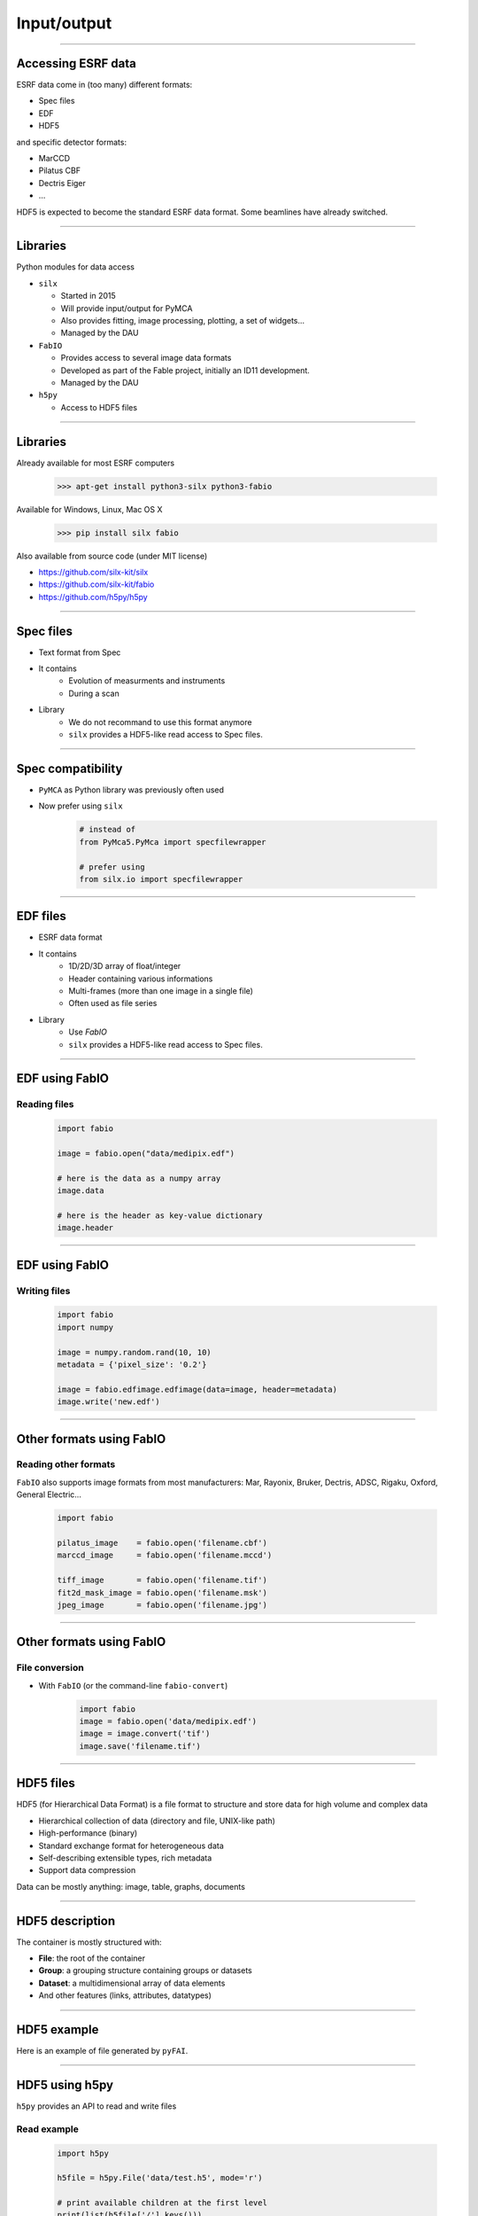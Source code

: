 .. raw:: html

   <!-- Patch landslide slides background color --!>
   <style type="text/css">
   div.slide {
       background: #fff;
   }
   </style>

************
Input/output
************

----

Accessing ESRF data
===================

ESRF data come in (too many) different formats:

- Spec files
- EDF
- HDF5

and specific detector formats:

- MarCCD
- Pilatus CBF
- Dectris Eiger
- …

HDF5 is expected to become the standard ESRF data format.
Some beamlines have already switched.

----

Libraries
=========

Python modules for data access

- ``silx``

  - Started in 2015
  - Will provide input/output for PyMCA
  - Also provides fitting, image processing, plotting, a set of widgets…
  - Managed by the DAU

- ``FabIO``

  - Provides access to several image data formats
  - Developed as part of the Fable project, initially an ID11 development.
  - Managed by the DAU

- ``h5py``

  - Access to HDF5 files

----

Libraries
=========

Already available for most ESRF computers

   >>> apt-get install python3-silx python3-fabio

Available for Windows, Linux, Mac OS X

   >>> pip install silx fabio

Also available from source code (under MIT license)

- https://github.com/silx-kit/silx
- https://github.com/silx-kit/fabio
- https://github.com/h5py/h5py

----

Spec files
==========

- Text format from Spec
- It contains
   - Evolution of measurments and instruments
   - During a scan
- Library
   - We do not recommand to use this format anymore
   - ``silx`` provides a HDF5-like read access to Spec files.

----

Spec compatibility
==================

- ``PyMCA`` as Python library was previously often used
- Now prefer using ``silx``

   .. code-block:: python

      # instead of
      from PyMca5.PyMca import specfilewrapper

      # prefer using
      from silx.io import specfilewrapper

----

EDF files
=========

- ESRF data format
- It contains
   - 1D/2D/3D array of float/integer
   - Header containing various informations
   - Multi-frames (more than one image in a single file)
   - Often used as file series
- Library
   - Use `FabIO`
   - ``silx`` provides a HDF5-like read access to Spec files.

----

EDF using FabIO
===============

Reading files
-------------

   .. code-block:: python

      import fabio

      image = fabio.open("data/medipix.edf")

      # here is the data as a numpy array
      image.data

      # here is the header as key-value dictionary
      image.header

----

EDF using FabIO
===============

Writing files
-------------

   .. code-block:: python

      import fabio
      import numpy

      image = numpy.random.rand(10, 10)
      metadata = {'pixel_size': '0.2'}

      image = fabio.edfimage.edfimage(data=image, header=metadata)
      image.write('new.edf')

----

Other formats using FabIO
=========================

Reading other formats
---------------------

``FabIO`` also supports image formats from most
manufacturers: Mar, Rayonix, Bruker, Dectris, ADSC, Rigaku, Oxford,
General Electric…

   .. code-block:: python

      import fabio

      pilatus_image    = fabio.open('filename.cbf')
      marccd_image     = fabio.open('filename.mccd')

      tiff_image       = fabio.open('filename.tif')
      fit2d_mask_image = fabio.open('filename.msk')
      jpeg_image       = fabio.open('filename.jpg')

----

Other formats using FabIO
=========================

File conversion
---------------

- With ``FabIO`` (or the command-line ``fabio-convert``)

   .. code-block:: python

      import fabio
      image = fabio.open('data/medipix.edf')
      image = image.convert('tif')
      image.save('filename.tif')

----

HDF5 files
==========

HDF5 (for Hierarchical Data Format) is a file format to structure and store
data for high volume and complex data

- Hierarchical collection of data (directory and file, UNIX-like path)
- High-performance (binary)
- Standard exchange format for heterogeneous data
- Self-describing extensible types, rich metadata
- Support data compression

Data can be mostly anything: image, table, graphs, documents

----

HDF5 description
================

The container is mostly structured with:

- **File**: the root of the container
- **Group**: a grouping structure containing groups or datasets
- **Dataset**: a multidimensional array of data elements
- And other features (links, attributes, datatypes)

.. image:: images/hdf5_model.png

----

HDF5 example
============

Here is an example of file generated by ``pyFAI``.

.. image:: images/hdf5_example.png

----

HDF5 using h5py
===============


``h5py`` provides an API to read and write files

Read example
------------

   .. code-block:: python

      import h5py

      h5file = h5py.File('data/test.h5', mode='r')

      # print available children at the first level
      print(list(h5file['/'].keys()))

      # reaching a dataset from a sub group
      dataset = h5file['/diff_map_0000/data/map']

      # using size and types to not read the full stored data
      print(dataset.shape, dataset.size, dataset.dtype)

      # datasets mimics numpy-array
      # read and apply the operation
      a = 2 * dataset[0, 5]
      # copy the data and store it as a numpy-array
      b = dataset[...]

----

HDF5 using h5py
===============

Write example
-------------

   .. code-block:: python

      import numpy
      import h5py

      data = numpy.arange(10000.0)
      data.shape = 100, 100

      # write
      h5file = h5py.File('my_first_one.h5', mode='w')

      # write data into a dataset from the root
      h5file['/data1'] = data

      # write data into a dataset from group1
      h5file['/group1/data2'] = data

      h5file.close()

----

HDF5 tools
==========

- ``h5ls``, ``h5dump``, ``hdfview``
- ``h5py``
- ``silx``
- ``silx view``
- The HDF group provides a web page with more tools
  https://support.hdfgroup.org/HDF5/doc/RM/Tools.html

----

Silx input/output
=================

- Try to simplify the transition to HDF5
   - Provide a h5py-like API on top of format used at ESRF
   - Single way to access to Spec/EDF/HDF5 files
   - Based on NeXus specifications
     http://www.nexusformat.org/
- Read-only

----

Spec files using silx
=====================

HDF5-like mapping
-----------------

.. image:: images/spech5_arrows.png

----

Spec files using silx
=====================

Example
-------

   .. code-block:: python

      import silx.io
      data = silx.io.open('data/oleg.dat')

      # print available scans
      print(data['/'].keys())

      # print available measurements from the scan 94.1
      print(data['/94.1/measurement'].keys())

      # get data from measurement
      xdata = data['/94.1/measurement/Epoch']
      ydata = data['/94.1/measurement/bpmi']

For more information and examples you can read the
silx IO tutorial:
https://github.com/silx-kit/silx-training/blob/master/silx/io/io.pdf

----

EDF files using silx
====================

HDF5-like mapping
-----------------

.. image:: images/fabioh5_arrows.png

----

EDF files using silx
====================

Example
-------

   .. code-block:: python

      import silx.io
      data = silx.io.open('data/ID16B_diatomee.edf')

      # Access to the frames
      frames = data['/scan_0/instrument/detector_0/data']
      len(frames)  # number of frames
      frames[0]    # first frame

      # Access to motors, monitor, timestanp
      srot = data['scan_0/instrument/positioners/srot'][...]
      mon = data['scan_0/measurement/mon'][...]
      timestamp = data[
          'scan_0/instrument/detector_0/others/time_of_day'][...]

----

Overview
========

Preconized library according to the use case and the file format.

.. raw:: html

   <html>
   <head>
   <style>

   .default-table {
      width:100%;
      border-collapse: collapse;
      border: 1px solid black;
      background-color: white;
   }

   .default-table th {
      background-color: #cce;
      border: 1px solid black;
      padding: 1em;
   }

   .default-table td {
      border: 1px solid black;
      padding: 0.5em;
   }

   </style>
   </head>
   <body>
      <table class="default-table">
      <tr>
         <th>Formats</th>
         <th>Read</th>
         <th>Write</th>
      </tr>
      <tr>
         <td>HDF5</td>
         <td>silx/h5py</td>
         <td>h5py</td>
      </tr>
      <tr>
         <td>Specfile</td>
         <td>silx</td>
         <td></td>
      </tr>
      <tr>
         <td>EDF multiframe</td>
         <td>silx/fabio</td>
         <td>fabio</td>
      </tr>
      <tr>
         <td>EDF</td>
         <td>fabio</td>
         <td>fabio</td>
      </tr>
      <tr>
         <td>Other raster formats</td>
         <td>fabio</td>
         <td>fabio</td>
      </tr>
      </table>
   </body>
   </html>

----

Exercise
========

1. Read the EDF file ``medipix.edf``.
2. Process the data

   - Create a mask for all the values below 10%.
   - With the above mask, set the affected pixels to 10%.
   - Optionally do the same for values above 90%.
   - This clamp values between 10% and 90%

3. Store the source, the mask of changed pixels and the result inside ``process.h5``, as below.

.. image:: images/exercise-result.png

4. Load ``process.h5`` and list the root content

